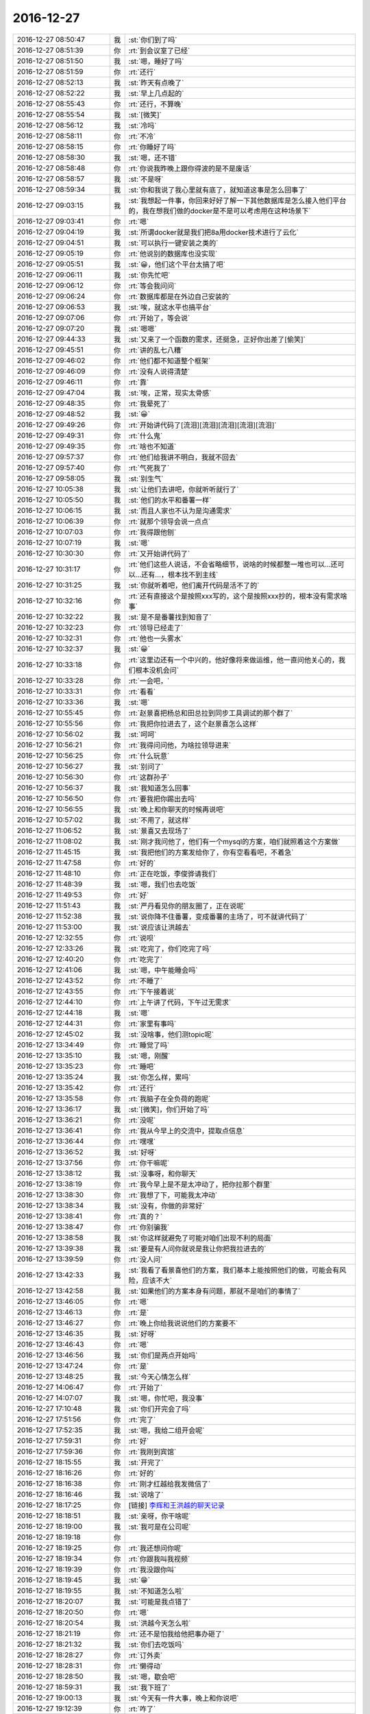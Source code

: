 2016-12-27
-------------

.. list-table::
   :widths: 25, 1, 60

   * - 2016-12-27 08:50:47
     - 我
     - :st:`你们到了吗`
   * - 2016-12-27 08:51:39
     - 你
     - :rt:`到会议室了已经`
   * - 2016-12-27 08:51:50
     - 我
     - :st:`嗯，睡好了吗`
   * - 2016-12-27 08:51:59
     - 你
     - :rt:`还行`
   * - 2016-12-27 08:52:13
     - 我
     - :st:`昨天有点晚了`
   * - 2016-12-27 08:52:22
     - 我
     - :st:`早上几点起的`
   * - 2016-12-27 08:55:43
     - 你
     - :rt:`还行，不算晚`
   * - 2016-12-27 08:55:54
     - 我
     - :st:`[微笑]`
   * - 2016-12-27 08:56:12
     - 我
     - :st:`冷吗`
   * - 2016-12-27 08:58:11
     - 你
     - :rt:`不冷`
   * - 2016-12-27 08:58:15
     - 你
     - :rt:`你睡好了吗`
   * - 2016-12-27 08:58:30
     - 我
     - :st:`嗯，还不错`
   * - 2016-12-27 08:58:48
     - 你
     - :rt:`你说我昨晚上跟你得波的是不是废话`
   * - 2016-12-27 08:58:57
     - 我
     - :st:`不是呀`
   * - 2016-12-27 08:59:34
     - 我
     - :st:`你和我说了我心里就有底了，就知道这事是怎么回事了`
   * - 2016-12-27 09:03:15
     - 我
     - :st:`我想起一件事，你回来好好了解一下其他数据库是怎么接入他们平台的，我在想我们做的docker是不是可以考虑用在这种场景下`
   * - 2016-12-27 09:03:41
     - 你
     - :rt:`嗯`
   * - 2016-12-27 09:04:19
     - 我
     - :st:`所谓docker就是我们把8a用docker技术进行了云化`
   * - 2016-12-27 09:04:51
     - 我
     - :st:`可以执行一键安装之类的`
   * - 2016-12-27 09:05:19
     - 你
     - :rt:`他说别的数据库也没实现`
   * - 2016-12-27 09:05:51
     - 我
     - :st:`😀，他们这个平台太搞了吧`
   * - 2016-12-27 09:06:11
     - 我
     - :st:`你先忙吧`
   * - 2016-12-27 09:06:12
     - 你
     - :rt:`等会我问问`
   * - 2016-12-27 09:06:24
     - 你
     - :rt:`数据库都是在外边自己安装的`
   * - 2016-12-27 09:06:53
     - 我
     - :st:`唉，就这水平也搞平台`
   * - 2016-12-27 09:07:06
     - 你
     - :rt:`开始了，等会说`
   * - 2016-12-27 09:07:20
     - 我
     - :st:`嗯嗯`
   * - 2016-12-27 09:44:33
     - 我
     - :st:`又来了一个函数的需求，还挺急，正好你出差了[偷笑]`
   * - 2016-12-27 09:45:51
     - 你
     - :rt:`讲的乱七八糟`
   * - 2016-12-27 09:46:02
     - 你
     - :rt:`他们都不知道整个框架`
   * - 2016-12-27 09:46:09
     - 你
     - :rt:`没有人说得清楚`
   * - 2016-12-27 09:46:11
     - 你
     - :rt:`靠`
   * - 2016-12-27 09:47:04
     - 我
     - :st:`唉，正常，现实太骨感`
   * - 2016-12-27 09:48:35
     - 你
     - :rt:`我晕死了`
   * - 2016-12-27 09:48:52
     - 我
     - :st:`😀`
   * - 2016-12-27 09:49:26
     - 你
     - :rt:`开始讲代码了[流泪][流泪][流泪][流泪][流泪]`
   * - 2016-12-27 09:49:31
     - 你
     - :rt:`什么鬼`
   * - 2016-12-27 09:49:35
     - 你
     - :rt:`啥也不知道`
   * - 2016-12-27 09:57:37
     - 你
     - :rt:`他们给我讲不明白，我就不回去`
   * - 2016-12-27 09:57:40
     - 你
     - :rt:`气死我了`
   * - 2016-12-27 09:58:05
     - 我
     - :st:`别生气`
   * - 2016-12-27 10:05:38
     - 我
     - :st:`让他们去讲吧，你就听听就行了`
   * - 2016-12-27 10:05:50
     - 我
     - :st:`他们的水平和番薯一样`
   * - 2016-12-27 10:06:15
     - 我
     - :st:`而且人家也不认为是沟通需求`
   * - 2016-12-27 10:06:39
     - 你
     - :rt:`就那个领导会说一点点`
   * - 2016-12-27 10:07:03
     - 你
     - :rt:`我得跟他刨`
   * - 2016-12-27 10:07:19
     - 我
     - :st:`嗯`
   * - 2016-12-27 10:30:30
     - 你
     - :rt:`又开始讲代码了`
   * - 2016-12-27 10:31:17
     - 你
     - :rt:`他们这些人说话，不会省略细节，说啥的时候都整一堆也可以…还可以…还有…，根本找不到主线`
   * - 2016-12-27 10:31:25
     - 我
     - :st:`你就听着吧，他们离开代码是活不了的`
   * - 2016-12-27 10:32:16
     - 你
     - :rt:`还有直接这个是按照xxx写的，这个是按照xxx抄的，根本没有需求啥事`
   * - 2016-12-27 10:32:22
     - 我
     - :st:`是不是番薯找到知音了`
   * - 2016-12-27 10:32:23
     - 你
     - :rt:`领导已经走了`
   * - 2016-12-27 10:32:31
     - 你
     - :rt:`他也一头雾水`
   * - 2016-12-27 10:32:37
     - 我
     - :st:`😀`
   * - 2016-12-27 10:33:18
     - 你
     - :rt:`这里边还有一个中兴的，他好像将来做运维，他一直问他关心的，我们根本没机会问`
   * - 2016-12-27 10:33:28
     - 你
     - :rt:`一会吧，`
   * - 2016-12-27 10:33:31
     - 你
     - :rt:`看看`
   * - 2016-12-27 10:33:36
     - 我
     - :st:`嗯`
   * - 2016-12-27 10:55:45
     - 你
     - :rt:`赵景喜把杨总和田总拉到同步工具调试的那个群了`
   * - 2016-12-27 10:55:56
     - 你
     - :rt:`我把你拉进去了，这个赵景喜怎么这样`
   * - 2016-12-27 10:56:02
     - 我
     - :st:`呵呵`
   * - 2016-12-27 10:56:21
     - 你
     - :rt:`我得问问他，为啥拉领导进来`
   * - 2016-12-27 10:56:25
     - 你
     - :rt:`什么玩意`
   * - 2016-12-27 10:56:27
     - 我
     - :st:`别问了`
   * - 2016-12-27 10:56:30
     - 你
     - :rt:`这群孙子`
   * - 2016-12-27 10:56:37
     - 我
     - :st:`我知道怎么回事`
   * - 2016-12-27 10:56:50
     - 你
     - :rt:`要我把你踢出去吗`
   * - 2016-12-27 10:56:55
     - 我
     - :st:`晚上和你聊天的时候再说吧`
   * - 2016-12-27 10:57:02
     - 我
     - :st:`不用了，就这样`
   * - 2016-12-27 11:06:52
     - 我
     - :st:`景喜又去现场了`
   * - 2016-12-27 11:08:02
     - 我
     - :st:`刚才我问他了，他们有一个mysql的方案，咱们就照着这个方案做`
   * - 2016-12-27 11:45:15
     - 我
     - :st:`我把他们的方案发给你了，你有空看看吧，不着急`
   * - 2016-12-27 11:47:58
     - 你
     - :rt:`好的`
   * - 2016-12-27 11:48:10
     - 你
     - :rt:`正在吃饭，李俊骅请我们`
   * - 2016-12-27 11:48:39
     - 我
     - :st:`嗯，我们也去吃饭`
   * - 2016-12-27 11:49:53
     - 你
     - :rt:`好`
   * - 2016-12-27 11:51:43
     - 我
     - :st:`严丹看见你的朋友圈了，正在说呢`
   * - 2016-12-27 11:52:38
     - 我
     - :st:`说你降不住番薯，变成番薯的主场了，可不就讲代码了`
   * - 2016-12-27 11:53:00
     - 我
     - :st:`说应该让洪越去`
   * - 2016-12-27 12:32:55
     - 你
     - :rt:`说呗`
   * - 2016-12-27 12:33:26
     - 我
     - :st:`吃完了，你们吃完了吗`
   * - 2016-12-27 12:40:20
     - 你
     - :rt:`吃完了`
   * - 2016-12-27 12:41:06
     - 我
     - :st:`嗯，中午能睡会吗`
   * - 2016-12-27 12:43:52
     - 你
     - :rt:`不睡了`
   * - 2016-12-27 12:43:55
     - 你
     - :rt:`下午接着说`
   * - 2016-12-27 12:44:10
     - 你
     - :rt:`上午讲了代码，下午过无需求`
   * - 2016-12-27 12:44:18
     - 我
     - :st:`嗯`
   * - 2016-12-27 12:44:31
     - 你
     - :rt:`家里有事吗`
   * - 2016-12-27 12:45:02
     - 我
     - :st:`没啥事，他们测topic呢`
   * - 2016-12-27 13:34:49
     - 你
     - :rt:`睡觉了吗`
   * - 2016-12-27 13:35:10
     - 我
     - :st:`嗯，刚醒`
   * - 2016-12-27 13:35:23
     - 你
     - :rt:`睡吧`
   * - 2016-12-27 13:35:24
     - 我
     - :st:`你怎么样，累吗`
   * - 2016-12-27 13:35:42
     - 你
     - :rt:`还行`
   * - 2016-12-27 13:35:58
     - 你
     - :rt:`我脑子在全负荷的跑呢`
   * - 2016-12-27 13:36:17
     - 我
     - :st:`[微笑]，你们开始了吗`
   * - 2016-12-27 13:36:21
     - 你
     - :rt:`没呢`
   * - 2016-12-27 13:36:41
     - 你
     - :rt:`我从今早上的交流中，提取点信息`
   * - 2016-12-27 13:36:44
     - 你
     - :rt:`嘿嘿`
   * - 2016-12-27 13:36:52
     - 我
     - :st:`好呀`
   * - 2016-12-27 13:37:56
     - 你
     - :rt:`你干嘛呢`
   * - 2016-12-27 13:38:12
     - 我
     - :st:`没事呀，和你聊天`
   * - 2016-12-27 13:38:19
     - 你
     - :rt:`我今早上是不是太冲动了，把你拉那个群里`
   * - 2016-12-27 13:38:30
     - 你
     - :rt:`我想了下，可能我太冲动`
   * - 2016-12-27 13:38:34
     - 我
     - :st:`没有，你做的非常好`
   * - 2016-12-27 13:38:41
     - 你
     - :rt:`真的？`
   * - 2016-12-27 13:38:47
     - 你
     - :rt:`你别骗我`
   * - 2016-12-27 13:38:58
     - 我
     - :st:`你这样就避免了可能对咱们出现不利的局面`
   * - 2016-12-27 13:39:38
     - 我
     - :st:`要是有人问你就说是我让你把我拉进去的`
   * - 2016-12-27 13:39:59
     - 你
     - :rt:`没人问`
   * - 2016-12-27 13:42:33
     - 我
     - :st:`我看了看景喜他们的方案，我们基本上能按照他们的做，可能会有风险，应该不大`
   * - 2016-12-27 13:42:58
     - 我
     - :st:`如果他们的方案本身有问题，那就不是咱们的事情了`
   * - 2016-12-27 13:46:05
     - 你
     - :rt:`嗯`
   * - 2016-12-27 13:46:13
     - 你
     - :rt:`是`
   * - 2016-12-27 13:46:27
     - 你
     - :rt:`晚上你给我说说他们的方案要不`
   * - 2016-12-27 13:46:35
     - 我
     - :st:`好呀`
   * - 2016-12-27 13:46:43
     - 你
     - :rt:`嗯`
   * - 2016-12-27 13:46:56
     - 我
     - :st:`你们是两点开始吗`
   * - 2016-12-27 13:47:24
     - 你
     - :rt:`是`
   * - 2016-12-27 13:48:25
     - 我
     - :st:`今天心情怎么样`
   * - 2016-12-27 14:06:47
     - 你
     - :rt:`开始了`
   * - 2016-12-27 14:07:07
     - 我
     - :st:`嗯，你忙吧，我没事`
   * - 2016-12-27 17:10:48
     - 我
     - :st:`你们开完会了吗`
   * - 2016-12-27 17:51:56
     - 你
     - :rt:`完了`
   * - 2016-12-27 17:52:35
     - 我
     - :st:`嗯，我给二组开会呢`
   * - 2016-12-27 17:59:31
     - 你
     - :rt:`好`
   * - 2016-12-27 17:59:36
     - 你
     - :rt:`我刚到宾馆`
   * - 2016-12-27 18:15:55
     - 我
     - :st:`开完了`
   * - 2016-12-27 18:16:26
     - 你
     - :rt:`好的`
   * - 2016-12-27 18:16:38
     - 你
     - :rt:`刚才红越给我发微信了`
   * - 2016-12-27 18:16:46
     - 我
     - :st:`说啥了`
   * - 2016-12-27 18:17:25
     - 你
     - [链接] `李辉和王洪越的聊天记录 <https://support.weixin.qq.com/cgi-bin/mmsupport-bin/readtemplate?t=page/favorite_record__w_unsupport>`_
   * - 2016-12-27 18:18:51
     - 我
     - :st:`亲呀，你干啥呢`
   * - 2016-12-27 18:19:00
     - 我
     - :st:`我可是在公司呢`
   * - 2016-12-27 18:19:18
     - 你
     - .. image:: images/123482.jpg
          :width: 100px
   * - 2016-12-27 18:19:25
     - 你
     - :rt:`我还想问你呢`
   * - 2016-12-27 18:19:34
     - 你
     - :rt:`你跟我叫我视频`
   * - 2016-12-27 18:19:39
     - 你
     - :rt:`我没跟你叫`
   * - 2016-12-27 18:19:45
     - 我
     - :st:`😁`
   * - 2016-12-27 18:19:55
     - 我
     - :st:`不知道怎么啦`
   * - 2016-12-27 18:20:07
     - 我
     - :st:`可能是我点错了`
   * - 2016-12-27 18:20:50
     - 你
     - :rt:`嗯`
   * - 2016-12-27 18:20:54
     - 我
     - :st:`洪越今天怎么啦`
   * - 2016-12-27 18:21:19
     - 你
     - :rt:`还不是怕我给他把事办砸了`
   * - 2016-12-27 18:21:32
     - 我
     - :st:`你们去吃饭吗`
   * - 2016-12-27 18:28:27
     - 你
     - :rt:`订外卖`
   * - 2016-12-27 18:28:31
     - 你
     - :rt:`懒得动`
   * - 2016-12-27 18:28:50
     - 我
     - :st:`嗯，歇会吧`
   * - 2016-12-27 18:59:31
     - 我
     - :st:`我下班了`
   * - 2016-12-27 19:00:13
     - 我
     - :st:`今天有一件大事，晚上和你说吧`
   * - 2016-12-27 19:12:39
     - 你
     - :rt:`咋了`
   * - 2016-12-27 19:12:44
     - 你
     - :rt:`现在透露点`
   * - 2016-12-27 19:12:50
     - 你
     - :rt:`刚才吃饭去了`
   * - 2016-12-27 19:13:22
     - 我
     - :st:`明年开发中心的变化`
   * - 2016-12-27 19:13:40
     - 你
     - :rt:`怎么变化了`
   * - 2016-12-27 19:13:43
     - 我
     - :st:`今天领导找我谈的`
   * - 2016-12-27 19:13:45
     - 你
     - :rt:`老田走了吗`
   * - 2016-12-27 19:14:03
     - 我
     - :st:`还没有呢，写PPT呢`
   * - 2016-12-27 19:14:20
     - 你
     - :rt:`谈啥了`
   * - 2016-12-27 19:14:52
     - 我
     - :st:`就是明年开发中心的规划`
   * - 2016-12-27 19:15:15
     - 我
     - :st:`现在有一版，还没有定下来`
   * - 2016-12-27 19:15:32
     - 你
     - :rt:`哪变的多啊`
   * - 2016-12-27 19:15:53
     - 我
     - :st:`晚上语音吧，变化太多了`
   * - 2016-12-27 19:15:59
     - 你
     - :rt:`好`
   * - 2016-12-27 19:16:11
     - 我
     - :st:`首先8t过来`
   * - 2016-12-27 19:16:32
     - 你
     - :rt:`啊？？？？？？`
   * - 2016-12-27 19:16:35
     - 你
     - :rt:`不是吧`
   * - 2016-12-27 19:17:05
     - 我
     - :st:`晚上细聊吧`
   * - 2016-12-27 19:17:15
     - 我
     - :st:`你今天怎么样`
   * - 2016-12-27 19:17:44
     - 你
     - :rt:`好`
   * - 2016-12-27 19:17:56
     - 你
     - :rt:`还好吧 我晚上准备加班写文档`
   * - 2016-12-27 19:17:57
     - 我
     - :st:`你把贺津的电话给我`
   * - 2016-12-27 19:18:30
     - 你
     - :rt:`13502119145`
   * - 2016-12-27 19:26:10
     - 我
     - [链接] `王雪松和杨伟伟的聊天记录 <https://support.weixin.qq.com/cgi-bin/mmsupport-bin/readtemplate?t=page/favorite_record__w_unsupport>`_
   * - 2016-12-27 19:26:33
     - 我
     - :st:`😀今天太刺激了`
   * - 2016-12-27 19:26:41
     - 你
     - :rt:`啥刺激啊`
   * - 2016-12-27 19:27:27
     - 我
     - :st:`今天现场测出好多问题，有配置的，有咱们自己的`
   * - 2016-12-27 19:27:39
     - 我
     - :st:`今天光安排这些事情了`
   * - 2016-12-27 19:27:59
     - 我
     - :st:`你看刚才群里面又叫唤呢`
   * - 2016-12-27 19:28:40
     - 我
     - :st:`幸亏今天贺津走的晚`
   * - 2016-12-27 19:28:59
     - 你
     - :rt:`是`
   * - 2016-12-27 19:29:02
     - 你
     - :rt:`贺津不敢走啊`
   * - 2016-12-27 19:29:35
     - 我
     - :st:`嗯，你干啥呢`
   * - 2016-12-27 19:31:08
     - 你
     - :rt:`写需求`
   * - 2016-12-27 19:32:03
     - 我
     - :st:`好吧，你先写吧，我不打扰你了`
   * - 2016-12-27 19:32:20
     - 你
     - :rt:`好`
   * - 2016-12-27 20:44:02
     - 你
     - :rt:`你回家了吗`
   * - 2016-12-27 20:44:06
     - 你
     - :rt:`是不是还没回去呢`
   * - 2016-12-27 20:44:32
     - 我
     - :st:`到家了，吃饭呢，你写完了吗`
   * - 2016-12-27 20:44:39
     - 你
     - :rt:`没呢`
   * - 2016-12-27 20:44:53
     - 你
     - :rt:`我刚过了一遍 他们给我的文档 问题好多`
   * - 2016-12-27 20:45:03
     - 你
     - :rt:`我都加了批注 明天跟他们接着过`
   * - 2016-12-27 20:45:27
     - 我
     - :st:`嗯，我估计他们从来没有遇到过你这么认真的`
   * - 2016-12-27 20:45:52
     - 你
     - :rt:`唉`
   * - 2016-12-27 20:46:39
     - 我
     - :st:`今天累吗`
   * - 2016-12-27 20:47:00
     - 你
     - :rt:`说实话 我真的没想累不累的事`
   * - 2016-12-27 20:47:07
     - 你
     - :rt:`我太专注了`
   * - 2016-12-27 20:47:29
     - 我
     - :st:`嗯，就是因为你太专注才担心你会累`
   * - 2016-12-27 20:49:40
     - 你
     - :rt:`恩`
   * - 2016-12-27 20:49:59
     - 你
     - :rt:`我发现他们这边没有一个人能说清楚这个东西的`
   * - 2016-12-27 20:50:40
     - 我
     - :st:`是，这个东西的全景其实是蛮大的`
   * - 2016-12-27 20:50:51
     - 你
     - :rt:`是 很大很大`
   * - 2016-12-27 20:51:04
     - 你
     - :rt:`一般的承接方指什么？`
   * - 2016-12-27 20:51:49
     - 我
     - :st:`不知道，要看上下文`
   * - 2016-12-27 20:52:45
     - 你
     - :rt:`嗯嗯`
   * - 2016-12-27 20:54:59
     - 你
     - :rt:`我发给范树磊了 先让他看一遍`
   * - 2016-12-27 20:55:14
     - 我
     - :st:`嗯，歇会吧`
   * - 2016-12-27 20:55:20
     - 你
     - :rt:`快给我说说 开发中心的规划`
   * - 2016-12-27 20:55:23
     - 你
     - :rt:`我都急死了`
   * - 2016-12-27 20:55:43
     - 我
     - :st:`稍等，我吃完了，收拾一下`
   * - 2016-12-27 20:55:50
     - 你
     - :rt:`好`
   * - 2016-12-27 20:57:11
     - 我
     - :st:`好了`
   * - 2016-12-27 20:57:39
     - 我
     - :st:`能语音吗`
   * - 2016-12-27 20:57:44
     - 你
     - :rt:`好`
   * - 2016-12-27 22:10:03
     - 我
     - [电话]
   * - 2016-12-27 22:10:12
     - 你
     - :rt:`东东电话`
   * - 2016-12-27 22:37:24
     - 我
     - :st:`我去洗澡了`
   * - 2016-12-27 22:37:33
     - 你
     - :rt:`好`
   * - 2016-12-27 23:13:15
     - 我
     - :st:`回来了`
   * - 2016-12-27 23:13:24
     - 我
     - :st:`你睡觉吗`
   * - 2016-12-27 23:13:32
     - 你
     - :rt:`没有，我刚洗完澡`
   * - 2016-12-27 23:14:47
     - 我
     - :st:`你还得等头发干了吧`
   * - 2016-12-27 23:15:26
     - 你
     - :rt:`嗯`
   * - 2016-12-27 23:15:34
     - 你
     - :rt:`你睡觉吧`
   * - 2016-12-27 23:15:37
     - 你
     - :rt:`我看你也困了`
   * - 2016-12-27 23:15:46
     - 我
     - :st:`没事，我陪你吧`
   * - 2016-12-27 23:16:04
     - 你
     - :rt:`不要`
   * - 2016-12-27 23:16:08
     - 你
     - :rt:`我怕你困`
   * - 2016-12-27 23:16:16
     - 你
     - :rt:`你明天还得上班呢`
   * - 2016-12-27 23:16:27
     - 我
     - :st:`我不困，正在吃冰棍呢[偷笑]`